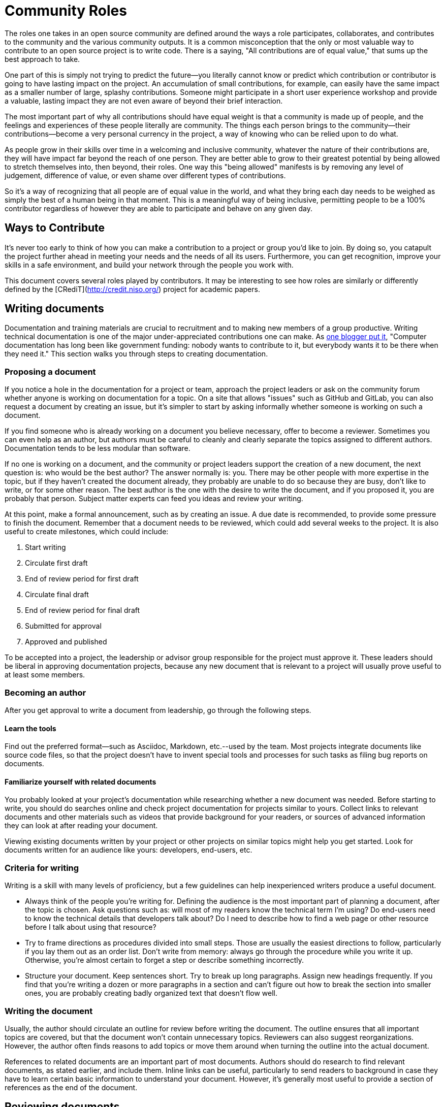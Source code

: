 = Community Roles
// Authors: Andy Oram <andyo@praxagora.com>, Karsten Wade <kwade@redhat.com>
// Updated: 2020-12-12
// Version: 2.0
// Status: DRAFT

The roles one takes in an open source community are defined around the ways a role participates, collaborates, and contributes to the community and the various community outputs.
It is a common misconception that the only or most valuable way to contribute to an open source project is to write code.
There is a saying, "All contributions are of equal value," that sums up the best approach to take.

One part of this is simply not trying to predict the future—you literally cannot know or predict which contribution or contributor is going to have lasting impact on the project.
An accumulation of small contributions, for example, can easily have the same impact as a smaller number of large, splashy contributions.
Someone might participate in a short user experience workshop and provide a valuable, lasting impact they are not even aware of beyond their brief interaction.

The most important part of why all contributions should have equal weight is that a community is made up of people, and the feelings and experiences of these people literally are community.
The things each person brings to the community—their contributions—become a very personal currency in the project, a way of knowing who can be relied upon to do what.

As people grow in their skills over time in a welcoming and inclusive community, whatever the nature of their contributions are, they will have impact far beyond the reach of one person.
They are better able to grow to their greatest potential by being allowed to stretch themselves into, then beyond, their roles.
One way this "being allowed" manifests is by removing any level of judgement, difference of value, or even shame over different types of contributions.

So it's a way of recognizing that all people are of equal value in the world, and what they bring each day needs to be weighed as simply the best of a human being in that moment.
This is a meaningful way of being inclusive, permitting people to be a 100% contributor regardless of however they are able to participate and behave on any given day.

== Ways to Contribute

It's never too early to think of how you can make a contribution to a project or group you’d like to join.
By doing so, you catapult the project further ahead in meeting your needs and the needs of all its users.
Furthermore, you can get recognition, improve your skills in a safe environment, and build your network through the people you work with.

This document covers several roles played by contributors.
It may be interesting to see how roles are similarly or differently defined by the [CRediT](http://credit.niso.org/) project for academic papers.

== Writing documents

Documentation and training materials are crucial to recruitment and to making new members of a group productive.
Writing technical documentation is one of the major under-appreciated contributions one can make.
As http://www.praxagora.com/andyo/professional/documentation_conversations.html[one blogger put it], "Computer documentation has long been like government funding: nobody wants to contribute to it, but everybody wants it to be there when they need it."
This section walks you through steps to creating documentation.

=== Proposing a document

If you notice a hole in the documentation for a project or team, approach the project leaders or ask on the community forum whether anyone is working on documentation for a topic.
On a site that allows "issues" such as GitHub and GitLab, you can also request a document by creating an issue, but it's simpler to start by asking informally whether someone is working on such a document.

If you find someone who is already working on a document you believe necessary, offer to become a reviewer.
Sometimes you can even help as an author, but authors must be careful to cleanly and clearly separate the topics assigned to different authors.
Documentation tends to be less modular than software.

If no one is working on a document, and the community or project leaders support the creation of a new document, the next question is: who would be the best author?
The answer normally is: you.
There may be other people with more expertise in the topic, but if they haven't created the document already, they probably are unable to do so because they are busy, don't like to write, or for some other reason.
The best author is the one with the desire to write the document, and if you proposed it, you are probably that person.
Subject matter experts can feed you ideas and review your writing.

At this point, make a formal announcement, such as by creating an issue.
A due date is recommended, to provide some pressure to finish the document.
Remember that a document needs to be reviewed, which could add several weeks to the project.
It is also useful to create milestones, which could include:

. Start writing
. Circulate first draft
. End of review period for first draft
. Circulate final draft
. End of review period for final draft
. Submitted for approval
. Approved and published

To be accepted into a project, the leadership or advisor group responsible for the project must approve it.
These leaders should be liberal in approving documentation projects, because any new document that is relevant to a project will usually prove useful to at least some members.

=== Becoming an author

After you get approval to write a document from leadership, go through the following steps.

==== Learn the tools

Find out the preferred format--such as Asciidoc, Markdown, etc.--used by the team.
Most projects integrate documents like source code files, so that the project doesn't have to invent special tools and processes for such tasks as filing bug reports on documents.

==== Familiarize yourself with related documents

You probably looked at your project's documentation while researching whether a new document was needed.
Before starting to write, you should do searches online and check project documentation for projects similar to yours.
Collect links to relevant documents and other materials such as videos that provide background for your readers, or sources of advanced information they can look at after reading your document.

Viewing existing documents written by your project or other projects on similar topics might help you get started.
Look for documents written for an audience like yours: developers, end-users, etc.

=== Criteria for writing

Writing is a skill with many levels of proficiency, but a few guidelines can help inexperienced writers produce a useful document.

* Always think of the people you're writing for.
Defining the audience is the most important part of planning a document, after the topic is chosen.
Ask questions such as: will most of my readers know the technical term I'm using?
Do end-users need to know the technical details that developers talk about?
Do I need to describe how to find a web page or other resource before I talk about using that resource?
* Try to frame directions as procedures divided into small steps.
Those are usually the easiest directions to follow, particularly if you lay them out as an order list.
Don't write from memory: always go through the procedure while you write it up.
Otherwise, you're almost certain to forget a step or describe something incorrectly.

* Structure your document.
Keep sentences short.
Try to break up long paragraphs.
Assign new headings frequently.
If you find that you're writing a dozen or more paragraphs in a section and can't figure out how to break the section into smaller ones, you are probably creating badly organized text that doesn't flow well.

=== Writing the document

Usually, the author should circulate an outline for review before writing the document.
The outline ensures that all important topics are covered, but that the document won't contain unnecessary topics.
Reviewers can also suggest reorganizations.
However, the author often finds reasons to add topics or move them around when turning the outline into the actual document.

References to related documents are an important part of most documents.
Authors should do research to find relevant documents, as stated earlier, and include them.
Inline links can be useful, particularly to send readers to background in case they have to learn certain basic information to understand your document.
However, it's generally most useful to provide a section of references as the end of the document.

== Reviewing documents

Reviews of documents are crowdsourced, meaning that we welcome reviews from a variety of people who differ in knowledge and ability, formal training, race, gender, geographic location, and more.
This greatly increases the value and readability of the documents.

You can tell us what you think is incorrect and what is missing.
Recognize that we try to keep documents short so that busy people have time to read them.
References to good documents and other resources are very valuable.

Editing, proofreading, and spell-checking are also valuable ways to contribute.

Reviewing is a good way to pick up our tone and style in preparation for writing your own documents.

== Participating in steering committees

These committees also need leaders.
After you participate for a few months, we hope you will consider stepping up into a leadership position.
Expertise pertaining to the goals of the group is helpful, but leaders can also help by coordinating people in their tasks, facilitating meetings, and other organizational tasks.

=== Recruiting other volunteers

A personal appeal from a respected friend or colleague is the most effective way to recruit new team members.
When you find a project you support, think of other people who would be valuable additions to the team.
After you learn enough about the project to describe its goals and how the team operates, reach out to prospective new members.

=== General guidance to volunteers

Most volunteers bring useful knowledge into a project, and learn more as they participate.
You can share this in many ways: by answering questions on forums and chats, mentoring people, and showing up at group meetings.

=== Translating software and documentation

ONE TO TWO PARAGRAPHS ABOUT HOW THE ROLE INTERACTS AND IMPACTS THE PROJECT, HOW DOING THE ROLE WORKS

=== Helping administer project systems

ONE TO TWO PARAGRAPHS ABOUT HOW THE ROLE INTERACTS AND IMPACTS THE PROJECT, HOW DOING THE ROLE WORKS

=== Fundraising and organizing sponsorships

ONE TO TWO PARAGRAPHS ABOUT HOW THE ROLE INTERACTS AND IMPACTS THE PROJECT, HOW DOING THE ROLE WORKS

=== Working aspects of marketing

ONE TO TWO PARAGRAPHS ABOUT HOW THE ROLE INTERACTS AND IMPACTS THE PROJECT, HOW DOING THE ROLE WORKS

=== Helping drive outreach for the project 

ONE TO TWO PARAGRAPHS ABOUT HOW THE ROLE INTERACTS AND IMPACTS THE PROJECT, HOW DOING THE ROLE WORKS

=== Focusing on community enablement, management, and architecture

ONE TO TWO PARAGRAPHS ABOUT HOW THE ROLE INTERACTS AND IMPACTS THE PROJECT, HOW DOING THE ROLE WORKS

=== Organizing and working onsite at events

ONE TO TWO PARAGRAPHS ABOUT HOW THE ROLE INTERACTS AND IMPACTS THE PROJECT, HOW DOING THE ROLE WORKS

=== Designing project websites

ONE TO TWO PARAGRAPHS ABOUT HOW THE ROLE INTERACTS AND IMPACTS THE PROJECT, HOW DOING THE ROLE WORKS

=== Providing user experience (UX) design for the software

ONE TO TWO PARAGRAPHS ABOUT HOW THE ROLE INTERACTS AND IMPACTS THE PROJECT, HOW DOING THE ROLE WORKS

=== Design and write code and scripts for the project

Can be software that is released or software infrastructure that enables participation, collaboration, and contribution.
+ ONE TO TWO PARAGRAPHS ABOUT HOW THE ROLE INTERACTS AND IMPACTS THE PROJECT, HOW DOING THE ROLE WORKS

=== Other technical roles

The range of possible pieces of software that can be written for one field or another gives some idea of what can fit in here.
This can mean specific technical skills, such as a geographer in a Geographic Information Systems (GIS) project.
This can be general technical ability, which is often needed for complex problem solving.

ONE TO TWO PARAGRAPHS ABOUT HOW THE ROLE INTERACTS AND IMPACTS THE PROJECT, HOW DOING THE ROLE WORKS
